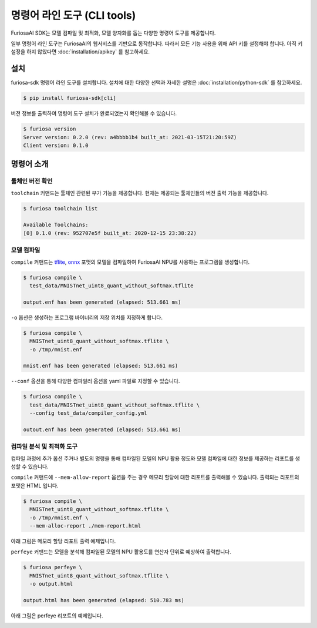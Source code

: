 ***********************************************
명령어 라인 도구 (CLI tools)
***********************************************

FuriosaAI SDK는 모델 컴파일 및 최적화, 모델 양자화를 돕는
다양한 명령어 도구를 제공합니다.

일부 명령어 라인 도구는 FuriosaAI의 웹서비스를 기반으로 동작합니다.
따라서 모든 기능 사용을 위해 API 키를 설정해야 합니다. 
아직 키 설정을 하지 않았다면 :doc:`installation/apikey` 를 참고하세요.

설치
===================================

furiosa-sdk 명령어 라인 도구를 설치합니다. 
설치에 대한 다양한 선택과 자세한 설명은 :doc:`installation/python-sdk` 를 참고하세요.

.. code-block:: sh

  $ pip install furiosa-sdk[cli]


버전 정보를 출력하여 명령어 도구 설치가 
완료되었는지 확인해볼 수 있습니다.

.. code-block:: sh

  $ furiosa version  
  Server version: 0.2.0 (rev: a4bbbb1b4 built_at: 2021-03-15T21:20:59Z)
  Client version: 0.1.0


명령어 소개
==============================

툴체인 버전 확인
------------------------------

``toolchain`` 커맨드는 툴체인 관련된 부가 기능을 제공합니다.
현재는 제공되는 툴체인들의 버전 출력 기능을 제공합니다.

.. code-block:: sh

  $ furiosa toolchain list

  Available Toolchains:
  [0] 0.1.0 (rev: 952707e5f built_at: 2020-12-15 23:38:22)


모델 컴파일
--------------------

``compile`` 커맨드는 `tflite <https://www.tensorflow.org/lite>`_, `onnx <https://onnx.ai/>`_ 
포맷의 모델을 컴파일하여 FuriosaAI NPU를 사용하는 프로그램을 생성합니다.


.. code-block:: sh

  $ furiosa compile \
    test_data/MNISTnet_uint8_quant_without_softmax.tflite

  output.enf has been generated (elapsed: 513.661 ms)


``-o`` 옵션은 생성하는 프로그램 바이너리의 저장 위치를 지정하게 합니다.

.. code-block:: sh

  $ furiosa compile \
    MNISTnet_uint8_quant_without_softmax.tflite \
    -o /tmp/mnist.enf 

  mnist.enf has been generated (elapsed: 513.661 ms)


``--conf`` 옵션을 통해 다양한 컴파일러 옵션을 yaml 파일로 지정할 수 있습니다.

.. code-block:: sh
  
  $ furiosa compile \
    test_data/MNISTnet_uint8_quant_without_softmax.tflite \
    --config test_data/compiler_config.yml 
  
  outout.enf has been generated (elapsed: 513.661 ms)


컴파일 분석 및 최적화 도구
-------------------------------------

컴파일 과정에 추가 옵션 주거나 별도의 명령을 통해
컴파일된 모델의 NPU 활용 정도와
모델 컴파일에 대한 정보를 제공하는 
리포트를 생성할 수 있습니다.


``compile`` 커맨드에 ``--mem-allow-report`` 옵션을 주는 경우
메모리 할당에 대한 리포트를 출력해볼 수 있습니다. 
출력되는 리포트의 포맷은 HTML 입니다.

.. code-block:: sh

  $ furiosa compile \
    MNISTnet_uint8_quant_without_softmax.tflite \
    -o /tmp/mnist.enf \
    --mem-alloc-report ./mem-report.html


아래 그림은 메모리 할당 리포트 출력 예제입니다.

.. image:: ../../imgs/mem_alloc_report.png
   :alt: 메모리 할당 리포트


``perfeye`` 커맨드는 
모델을 분석해 컴파일된 모델의 NPU 활용도를
연산자 단위로 예상하여 출력합니다.

.. code-block:: sh

  $ furiosa perfeye \
    MNISTnet_uint8_quant_without_softmax.tflite \
    -o output.html

  output.html has been generated (elapsed: 510.783 ms)


아래 그림은 perfeye 리포트의 예제입니다.

.. image:: ../../imgs/perfeye.png
  :alt: Perfeye 리포트